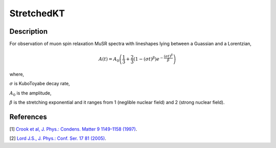 .. _func-StretchedKT:

===========
StretchedKT
===========

.. index:: StretchedKT

Description
-----------

For observation of muon spin relaxation MuSR spectra with lineshapes lying between a Guassian and a Lorentzian,

.. math:: A(t)=A_0\left(\frac{1}{3}+\frac{2}{3}\left(1-(\sigma t)^\beta\right)e^{-\frac{(\sigma t)^\beta}{\beta}}\right)

where,

:math:`\sigma` is KuboToyabe decay rate,

:math:`A_0` is the amplitude,

:math:`\beta` is the stretching exponential and it ranges from 1 (neglible nuclear field) and 2 (strong nuclear field).

.. attributes::

.. properties::

.. plot::

   from mantid.simpleapi import FunctionWrapper
   import matplotlib.pyplot as plt
   import numpy as np
   x = np.arange(0.1,16,0.1)
   y = FunctionWrapper("StretchedKT")
   fig, ax=plt.subplots()
   ax.plot(x, y(x))
   ax.set_xlabel('t($\mu$s)')
   ax.set_ylabel('A(t)')

References
----------

[1]  `Crook et al, J. Phys.: Condens. Matter 9 1149-1158 (1997) <https://iopscience.iop.org/article/10.1088/0953-8984/9/5/018/pdf>`_.

[2]  `Lord J.S., J. Phys.: Conf. Ser. 17 81 (2005) <https://iopscience.iop.org/article/10.1088/1742-6596/17/1/014/pdf>`_.


.. categories::

.. sourcelink::

